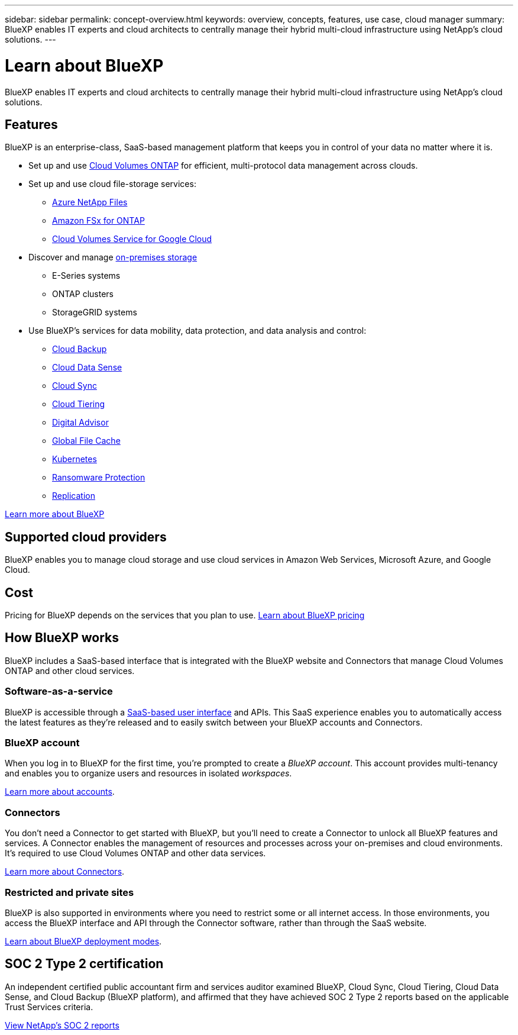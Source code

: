 ---
sidebar: sidebar
permalink: concept-overview.html
keywords: overview, concepts, features, use case, cloud manager
summary: BlueXP enables IT experts and cloud architects to centrally manage their hybrid multi-cloud infrastructure using NetApp's cloud solutions.
---

= Learn about BlueXP
:hardbreaks:
:nofooter:
:icons: font
:linkattrs:
:imagesdir: ./media/

[.lead]
BlueXP enables IT experts and cloud architects to centrally manage their hybrid multi-cloud infrastructure using NetApp's cloud solutions.

== Features

BlueXP is an enterprise-class, SaaS-based management platform that keeps you in control of your data no matter where it is.

* Set up and use https://cloud.netapp.com/ontap-cloud[Cloud Volumes ONTAP^] for efficient, multi-protocol data management across clouds.
* Set up and use cloud file-storage services:
+
** https://bluexp.netapp.com/azure-netapp-files[Azure NetApp Files^]
** https://bluexp.netapp.com/fsx-for-ontap[Amazon FSx for ONTAP^]
** https://bluexp.netapp.com/cloud-volumes-service-for-gcp[Cloud Volumes Service for Google Cloud^]
* Discover and manage https://bluexp.netapp.com/netapp-on-premises[on-premises storage^]
** E-Series systems
** ONTAP clusters
** StorageGRID systems
* Use BlueXP's services for data mobility, data protection, and data analysis and control:
** https://bluexp.netapp.com/cloud-backup[Cloud Backup^]
** https://bluexp.netapp.com/netapp-cloud-data-sense[Cloud Data Sense^]
** https://bluexp.netapp.com/cloud-sync-service[Cloud Sync^]
** https://bluexp.netapp.com/cloud-tiering[Cloud Tiering^]
** https://bluexp.netapp.com/digital-advisor[Digital Advisor^]
** https://bluexp.netapp.com/global-file-cache[Global File Cache^]
** https://bluexp.netapp.com/k8s[Kubernetes^]
** https://bluexp.netapp.com/ransomware-protection[Ransomware Protection^]
** https://bluexp.netapp.com/replication[Replication^]

https://cloud.netapp.com/cloud-manager[Learn more about BlueXP^]

== Supported cloud providers

BlueXP enables you to manage cloud storage and use cloud services in Amazon Web Services, Microsoft Azure, and Google Cloud.

== Cost

Pricing for BlueXP depends on the services that you plan to use. https://bluexp.netapp.com/pricing[Learn about BlueXP pricing^]

== How BlueXP works

BlueXP includes a SaaS-based interface that is integrated with the BlueXP website and Connectors that manage Cloud Volumes ONTAP and other cloud services.

=== Software-as-a-service

BlueXP is accessible through a https://console.bluexp.netapp.com[SaaS-based user interface^] and APIs. This SaaS experience enables you to automatically access the latest features as they're released and to easily switch between your BlueXP accounts and Connectors.

=== BlueXP account

When you log in to BlueXP for the first time, you're prompted to create a _BlueXP account_. This account provides multi-tenancy and enables you to organize users and resources in isolated _workspaces_.

link:concept-netapp-accounts.html[Learn more about accounts].

=== Connectors

You don't need a Connector to get started with BlueXP, but you'll need to create a Connector to unlock all BlueXP features and services. A Connector enables the management of resources and processes across your on-premises and cloud environments. It's required to use Cloud Volumes ONTAP and other data services.

link:concept-connectors.html[Learn more about Connectors].

=== Restricted and private sites

BlueXP is also supported in environments where you need to restrict some or all internet access. In those environments, you access the BlueXP interface and API through the Connector software, rather than through the SaaS website.

link:concept-modes.html[Learn about BlueXP deployment modes].

== SOC 2 Type 2 certification

An independent certified public accountant firm and services auditor examined BlueXP, Cloud Sync, Cloud Tiering, Cloud Data Sense, and Cloud Backup (BlueXP platform), and affirmed that they have achieved SOC 2 Type 2 reports based on the applicable Trust Services criteria.

https://www.netapp.com/company/trust-center/compliance/soc-2/[View NetApp's SOC 2 reports^]
